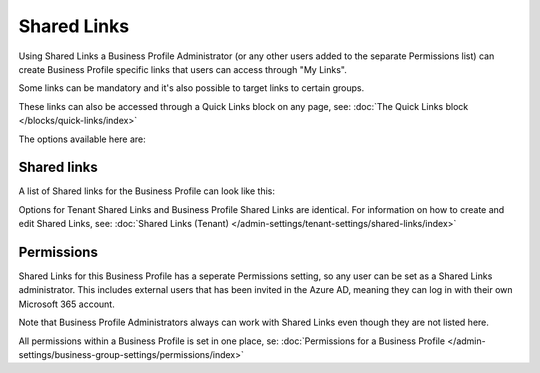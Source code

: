 Shared Links
===========================================

Using Shared Links a Business Profile Administrator (or any other users added to the separate Permissions list) can create Business Profile specific links that users can access through "My Links".  

Some links can be mandatory and it's also possible to target links to certain groups. 

These links can also be accessed through a Quick Links block on any page, see: :doc:`The Quick Links block </blocks/quick-links/index>`

The options available here are:

.. image:: business-profile-shared-links.png

Shared links
**************
A list of Shared links for the Business Profile can look like this:

.. image:: business-profile-shared-links-list.png

Options for Tenant Shared Links and Business Profile Shared Links are identical. For information on how to create and edit Shared Links, see: :doc:`Shared Links (Tenant) </admin-settings/tenant-settings/shared-links/index>`

Permissions
*************
Shared Links for this Business Profile has a seperate Permissions setting, so any user can be set as a Shared Links administrator. This includes external users that has been invited in the Azure AD, meaning they can log in with their own Microsoft 365 account. 

Note that Business Profile Administrators always can work with Shared Links even though they are not listed here.

All permissions within a Business Profile is set in one place, se: :doc:`Permissions for a Business Profile </admin-settings/business-group-settings/permissions/index>`
